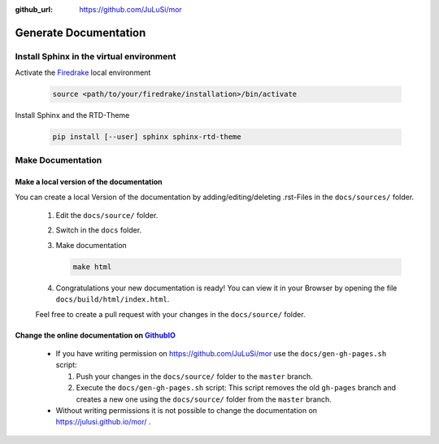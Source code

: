 :github_url: https://github.com/JuLuSi/mor

**********************
Generate Documentation
**********************

Install Sphinx in the virtual environment
=========================================

Activate the `Firedrake <https://www.firedrakeproject.org/>`_ local environment
   
   .. code:: bash
	     
      source <path/to/your/firedrake/installation>/bin/activate
      
Install Sphinx and the RTD-Theme

   .. code:: bash

      pip install [--user] sphinx sphinx-rtd-theme

Make Documentation
==================

Make a local version of the documentation
~~~~~~~~~~~~~~~~~~~~~~~~~~~~~~~~~~~~~~~~~

You can create a local Version of the documentation by adding/editing/deleting .rst-Files in the ``docs/sources/`` folder.

   #. Edit the ``docs/source/`` folder.

   #. Switch in the ``docs`` folder.

   #. Make documentation

      .. code:: bash

	 make html

   #. Congratulations your new documentation is ready! You can view it in your Browser by opening the file ``docs/build/html/index.html``.

   Feel free to create a pull request with your changes in the ``docs/source/`` folder.
   

Change the online documentation on `GithubIO <https://julusi.github.io/mor/>`_
~~~~~~~~~~~~~~~~~~~~~~~~~~~~~~~~~~~~~~~~~~~~~~~~~~~~~~~~~~~~~~~~~~~~~~~~~~~~~~

  * If you have writing permission on https://github.com/JuLuSi/mor use the ``docs/gen-gh-pages.sh`` script:

    #. Push your changes in the ``docs/source/`` folder to the ``master`` branch.

    #. Execute the ``docs/gen-gh-pages.sh`` script: This script removes the old ``gh-pages`` branch and creates a new one using the ``docs/source/`` folder from the ``master`` branch.

  * Without writing permissions it is not possible to change the documentation on https://julusi.github.io/mor/ .
